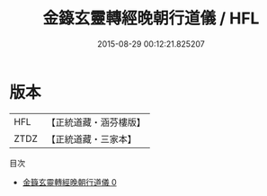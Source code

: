#+TITLE: 金籙玄靈轉經晚朝行道儀 / HFL

#+DATE: 2015-08-29 00:12:21.825207
* 版本
 |       HFL|【正統道藏・涵芬樓版】|
 |      ZTDZ|【正統道藏・三家本】|
目次
 - [[file:KR5b0185_000.txt][金籙玄靈轉經晚朝行道儀 0]]

